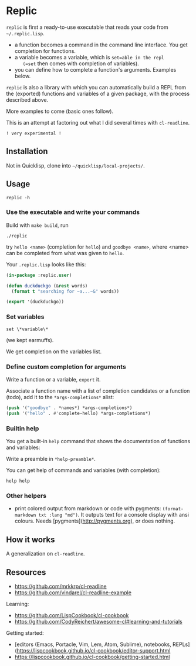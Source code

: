 * Replic

=replic= is first a ready-to-use executable that reads your code from =~/.replic.lisp=.

- a function becomes a command in the command line interface. You get
    completion for functions.
- a variable becomes a variable, which is =set=able in the repl
    (=set= then comes with completion of variables).
- you can define how to complete a function's arguments. Examples below.

=replic= is also a library with which you can automatically build a
REPL from the (exported) functions and variables of a given package,
with the process described above.

More examples to come (basic ones follow).

This is an attempt at factoring out what I did several times with =cl-readline=.

=! very experimental !=


** Installation

Not in Quicklisp, clone into =~/quicklisp/local-projects/=.

** Usage

: replic -h

*** Use the executable and write your commands

Build with =make build=, run

: ./replic

try =hello <name>= (completion for =hello=) and =goodbye <name>=,
where <name> can be completed from what was given to =hello=.

Your =.replic.lisp= looks like this:

#+BEGIN_SRC lisp
(in-package :replic.user)

(defun duckduckgo (&rest words)
  (format t "searching for ~a...~&" words))

(export '(duckduckgo))
#+END_SRC


*** Set variables

: set \*variable\*

(we kept earmuffs).

We get completion on the variables list.


*** Define custom completion for arguments

Write a function or a variable, =export= it.

Associate a function name with a list of completion candidates or a
function (todo), add it to the =*args-completions*= alist:

#+BEGIN_SRC lisp
(push '("goodbye" . *names*) *args-completions*)
(push '("hello" . #'complete-hello) *args-completions*)
#+END_SRC

*** Builtin help

You get a built-in =help= command that shows the documentation of
functions and variables:

#+BEGIN_EXPORT ascii
replic > help

Available commands
==================
duckduckgo ... NIL
echo       ... Print the rest of the line. Takes any number of arguments.
hello      ... Takes only one argument. Adds the given name to the global
  `*names*` global variable, used to complete arguments of `goodbye`.
goodbye    ... Says goodbye to name, where `name` should be completed from what was given to `hello`.
help       ... Print the help of all available commands.
reload     ... NIL
set        ... Change this variable.
vim        ... NIL

Available variables
===================
*verbose*  ... Example setting.
#+END_EXPORT

Write a preamble in =*help-preamble*=.

You can get help of commands and variables (with completion):

: help help

*** Other helpers

- print colored output from markdown or code with pygments:
  =(format-markdown txt :lang "md")=. It outputs text for a console
  display with ansi colours. Needs [pygments](http://pygments.org), or
  does nothing.

** How it works

A generalization on =cl-readline=.


** Resources


- https://github.com/mrkkrp/cl-readline
- https://github.com/vindarel/cl-readline-example

Learning:

- https://github.com/LispCookbook/cl-cookbook
- https://github.com/CodyReichert/awesome-cl#learning-and-tutorials

Getting started:

- [editors (Emacs, Portacle, Vim, Lem, Atom, Sublime), notebooks, REPLs](https://lispcookbook.github.io/cl-cookbook/editor-support.html
- https://lispcookbook.github.io/cl-cookbook/getting-started.html
